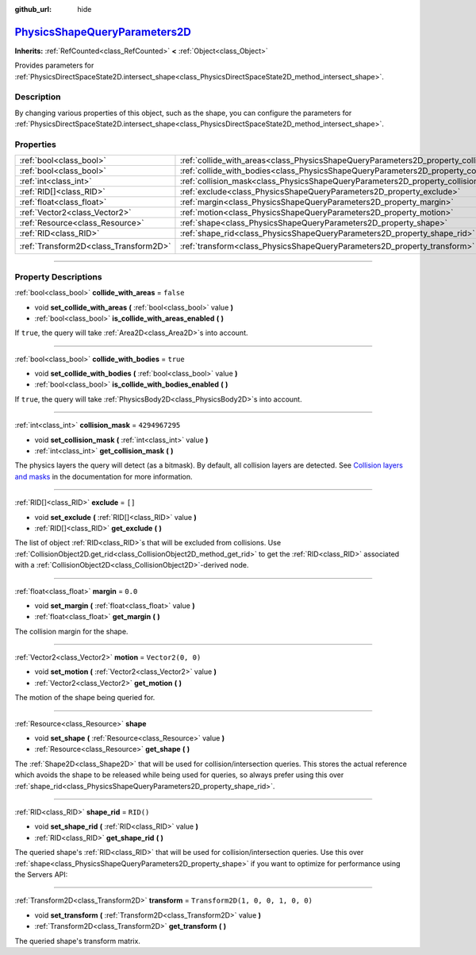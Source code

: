 :github_url: hide

.. DO NOT EDIT THIS FILE!!!
.. Generated automatically from Godot engine sources.
.. Generator: https://github.com/godotengine/godot/tree/master/doc/tools/make_rst.py.
.. XML source: https://github.com/godotengine/godot/tree/master/doc/classes/PhysicsShapeQueryParameters2D.xml.

.. _class_PhysicsShapeQueryParameters2D:

`PhysicsShapeQueryParameters2D <https://github.com/godotengine/godot/blob/master/servers/physics_server_2d.h#L680>`_
====================================================================================================================

**Inherits:** :ref:`RefCounted<class_RefCounted>` **<** :ref:`Object<class_Object>`

Provides parameters for :ref:`PhysicsDirectSpaceState2D.intersect_shape<class_PhysicsDirectSpaceState2D_method_intersect_shape>`.

.. rst-class:: classref-introduction-group

Description
-----------

By changing various properties of this object, such as the shape, you can configure the parameters for :ref:`PhysicsDirectSpaceState2D.intersect_shape<class_PhysicsDirectSpaceState2D_method_intersect_shape>`.

.. rst-class:: classref-reftable-group

Properties
----------

.. table::
   :widths: auto

   +---------------------------------------+----------------------------------------------------------------------------------------------+-----------------------------------+
   | :ref:`bool<class_bool>`               | :ref:`collide_with_areas<class_PhysicsShapeQueryParameters2D_property_collide_with_areas>`   | ``false``                         |
   +---------------------------------------+----------------------------------------------------------------------------------------------+-----------------------------------+
   | :ref:`bool<class_bool>`               | :ref:`collide_with_bodies<class_PhysicsShapeQueryParameters2D_property_collide_with_bodies>` | ``true``                          |
   +---------------------------------------+----------------------------------------------------------------------------------------------+-----------------------------------+
   | :ref:`int<class_int>`                 | :ref:`collision_mask<class_PhysicsShapeQueryParameters2D_property_collision_mask>`           | ``4294967295``                    |
   +---------------------------------------+----------------------------------------------------------------------------------------------+-----------------------------------+
   | :ref:`RID[]<class_RID>`               | :ref:`exclude<class_PhysicsShapeQueryParameters2D_property_exclude>`                         | ``[]``                            |
   +---------------------------------------+----------------------------------------------------------------------------------------------+-----------------------------------+
   | :ref:`float<class_float>`             | :ref:`margin<class_PhysicsShapeQueryParameters2D_property_margin>`                           | ``0.0``                           |
   +---------------------------------------+----------------------------------------------------------------------------------------------+-----------------------------------+
   | :ref:`Vector2<class_Vector2>`         | :ref:`motion<class_PhysicsShapeQueryParameters2D_property_motion>`                           | ``Vector2(0, 0)``                 |
   +---------------------------------------+----------------------------------------------------------------------------------------------+-----------------------------------+
   | :ref:`Resource<class_Resource>`       | :ref:`shape<class_PhysicsShapeQueryParameters2D_property_shape>`                             |                                   |
   +---------------------------------------+----------------------------------------------------------------------------------------------+-----------------------------------+
   | :ref:`RID<class_RID>`                 | :ref:`shape_rid<class_PhysicsShapeQueryParameters2D_property_shape_rid>`                     | ``RID()``                         |
   +---------------------------------------+----------------------------------------------------------------------------------------------+-----------------------------------+
   | :ref:`Transform2D<class_Transform2D>` | :ref:`transform<class_PhysicsShapeQueryParameters2D_property_transform>`                     | ``Transform2D(1, 0, 0, 1, 0, 0)`` |
   +---------------------------------------+----------------------------------------------------------------------------------------------+-----------------------------------+

.. rst-class:: classref-section-separator

----

.. rst-class:: classref-descriptions-group

Property Descriptions
---------------------

.. _class_PhysicsShapeQueryParameters2D_property_collide_with_areas:

.. rst-class:: classref-property

:ref:`bool<class_bool>` **collide_with_areas** = ``false``

.. rst-class:: classref-property-setget

- void **set_collide_with_areas** **(** :ref:`bool<class_bool>` value **)**
- :ref:`bool<class_bool>` **is_collide_with_areas_enabled** **(** **)**

If ``true``, the query will take :ref:`Area2D<class_Area2D>`\ s into account.

.. rst-class:: classref-item-separator

----

.. _class_PhysicsShapeQueryParameters2D_property_collide_with_bodies:

.. rst-class:: classref-property

:ref:`bool<class_bool>` **collide_with_bodies** = ``true``

.. rst-class:: classref-property-setget

- void **set_collide_with_bodies** **(** :ref:`bool<class_bool>` value **)**
- :ref:`bool<class_bool>` **is_collide_with_bodies_enabled** **(** **)**

If ``true``, the query will take :ref:`PhysicsBody2D<class_PhysicsBody2D>`\ s into account.

.. rst-class:: classref-item-separator

----

.. _class_PhysicsShapeQueryParameters2D_property_collision_mask:

.. rst-class:: classref-property

:ref:`int<class_int>` **collision_mask** = ``4294967295``

.. rst-class:: classref-property-setget

- void **set_collision_mask** **(** :ref:`int<class_int>` value **)**
- :ref:`int<class_int>` **get_collision_mask** **(** **)**

The physics layers the query will detect (as a bitmask). By default, all collision layers are detected. See `Collision layers and masks <../tutorials/physics/physics_introduction.html#collision-layers-and-masks>`__ in the documentation for more information.

.. rst-class:: classref-item-separator

----

.. _class_PhysicsShapeQueryParameters2D_property_exclude:

.. rst-class:: classref-property

:ref:`RID[]<class_RID>` **exclude** = ``[]``

.. rst-class:: classref-property-setget

- void **set_exclude** **(** :ref:`RID[]<class_RID>` value **)**
- :ref:`RID[]<class_RID>` **get_exclude** **(** **)**

The list of object :ref:`RID<class_RID>`\ s that will be excluded from collisions. Use :ref:`CollisionObject2D.get_rid<class_CollisionObject2D_method_get_rid>` to get the :ref:`RID<class_RID>` associated with a :ref:`CollisionObject2D<class_CollisionObject2D>`-derived node.

.. rst-class:: classref-item-separator

----

.. _class_PhysicsShapeQueryParameters2D_property_margin:

.. rst-class:: classref-property

:ref:`float<class_float>` **margin** = ``0.0``

.. rst-class:: classref-property-setget

- void **set_margin** **(** :ref:`float<class_float>` value **)**
- :ref:`float<class_float>` **get_margin** **(** **)**

The collision margin for the shape.

.. rst-class:: classref-item-separator

----

.. _class_PhysicsShapeQueryParameters2D_property_motion:

.. rst-class:: classref-property

:ref:`Vector2<class_Vector2>` **motion** = ``Vector2(0, 0)``

.. rst-class:: classref-property-setget

- void **set_motion** **(** :ref:`Vector2<class_Vector2>` value **)**
- :ref:`Vector2<class_Vector2>` **get_motion** **(** **)**

The motion of the shape being queried for.

.. rst-class:: classref-item-separator

----

.. _class_PhysicsShapeQueryParameters2D_property_shape:

.. rst-class:: classref-property

:ref:`Resource<class_Resource>` **shape**

.. rst-class:: classref-property-setget

- void **set_shape** **(** :ref:`Resource<class_Resource>` value **)**
- :ref:`Resource<class_Resource>` **get_shape** **(** **)**

The :ref:`Shape2D<class_Shape2D>` that will be used for collision/intersection queries. This stores the actual reference which avoids the shape to be released while being used for queries, so always prefer using this over :ref:`shape_rid<class_PhysicsShapeQueryParameters2D_property_shape_rid>`.

.. rst-class:: classref-item-separator

----

.. _class_PhysicsShapeQueryParameters2D_property_shape_rid:

.. rst-class:: classref-property

:ref:`RID<class_RID>` **shape_rid** = ``RID()``

.. rst-class:: classref-property-setget

- void **set_shape_rid** **(** :ref:`RID<class_RID>` value **)**
- :ref:`RID<class_RID>` **get_shape_rid** **(** **)**

The queried shape's :ref:`RID<class_RID>` that will be used for collision/intersection queries. Use this over :ref:`shape<class_PhysicsShapeQueryParameters2D_property_shape>` if you want to optimize for performance using the Servers API:


.. tabs::

 .. code-tab:: gdscript

    var shape_rid = PhysicsServer2D.circle_shape_create()
    var radius = 64
    PhysicsServer2D.shape_set_data(shape_rid, radius)
    
    var params = PhysicsShapeQueryParameters2D.new()
    params.shape_rid = shape_rid
    
    # Execute physics queries here...
    
    # Release the shape when done with physics queries.
    PhysicsServer2D.free_rid(shape_rid)

 .. code-tab:: csharp

    RID shapeRid = PhysicsServer2D.CircleShapeCreate();
    int radius = 64;
    PhysicsServer2D.ShapeSetData(shapeRid, radius);
    
    var params = new PhysicsShapeQueryParameters2D();
    params.ShapeRid = shapeRid;
    
    // Execute physics queries here...
    
    // Release the shape when done with physics queries.
    PhysicsServer2D.FreeRid(shapeRid);



.. rst-class:: classref-item-separator

----

.. _class_PhysicsShapeQueryParameters2D_property_transform:

.. rst-class:: classref-property

:ref:`Transform2D<class_Transform2D>` **transform** = ``Transform2D(1, 0, 0, 1, 0, 0)``

.. rst-class:: classref-property-setget

- void **set_transform** **(** :ref:`Transform2D<class_Transform2D>` value **)**
- :ref:`Transform2D<class_Transform2D>` **get_transform** **(** **)**

The queried shape's transform matrix.

.. |virtual| replace:: :abbr:`virtual (This method should typically be overridden by the user to have any effect.)`
.. |const| replace:: :abbr:`const (This method has no side effects. It doesn't modify any of the instance's member variables.)`
.. |vararg| replace:: :abbr:`vararg (This method accepts any number of arguments after the ones described here.)`
.. |constructor| replace:: :abbr:`constructor (This method is used to construct a type.)`
.. |static| replace:: :abbr:`static (This method doesn't need an instance to be called, so it can be called directly using the class name.)`
.. |operator| replace:: :abbr:`operator (This method describes a valid operator to use with this type as left-hand operand.)`
.. |bitfield| replace:: :abbr:`BitField (This value is an integer composed as a bitmask of the following flags.)`
